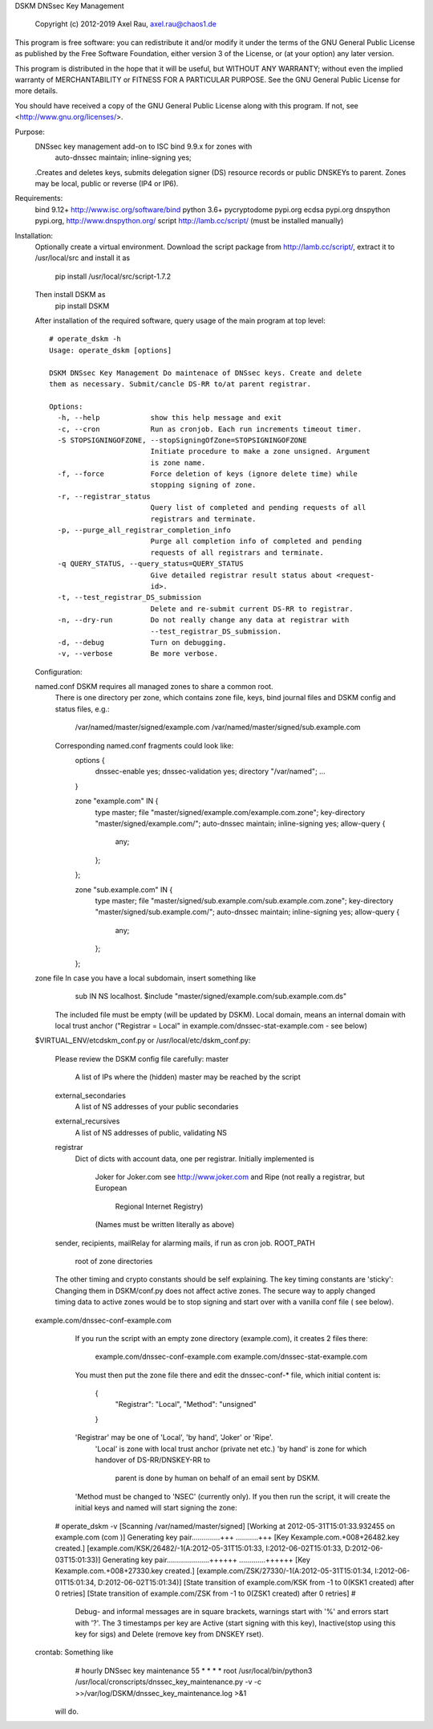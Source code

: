 DSKM DNSsec Key Management
 
 Copyright (c) 2012-2019 Axel Rau, axel.rau@chaos1.de

This program is free software: you can redistribute it and/or modify
it under the terms of the GNU General Public License as published by
the Free Software Foundation, either version 3 of the License, or
(at your option) any later version.

This program is distributed in the hope that it will be useful,
but WITHOUT ANY WARRANTY; without even the implied warranty of
MERCHANTABILITY or FITNESS FOR A PARTICULAR PURPOSE.  See the
GNU General Public License for more details.

You should have received a copy of the GNU General Public License
along with this program.  If not, see <http://www.gnu.org/licenses/>.


Purpose:
    DNSsec key management add-on to ISC bind 9.9.x for zones with
        auto-dnssec maintain;
        inline-signing yes;
    .Creates and deletes keys, submits delegation signer (DS) resource records
    or public DNSKEYs to parent.
    Zones may be local, public or reverse (IP4 or IP6).

Requirements:
    bind 9.12+      http://www.isc.org/software/bind
    python 3.6+
    pycryptodome    pypi.org
    ecdsa           pypi.org
    dnspython       pypi.org, http://www.dnspython.org/
    script          http://lamb.cc/script/ (must be installed manually)

Installation:
    Optionally create a virtual environment.
    Download the script package from http://lamb.cc/script/,
    extract it to /usr/local/src and install it as
        pip install /usr/local/src/script-1.7.2
    Then install DSKM as
        pip install DSKM
    
    After installation of the required software, query usage of the main program
    at top level::
    
        # operate_dskm -h
        Usage: operate_dskm [options]
        
        DSKM DNSsec Key Management Do maintenace of DNSsec keys. Create and delete
        them as necessary. Submit/cancle DS-RR to/at parent registrar.
        
        Options:
          -h, --help            show this help message and exit
          -c, --cron            Run as cronjob. Each run increments timeout timer.
          -S STOPSIGNINGOFZONE, --stopSigningOfZone=STOPSIGNINGOFZONE
                                Initiate procedure to make a zone unsigned. Argument
                                is zone name.
          -f, --force           Force deletion of keys (ignore delete time) while
                                stopping signing of zone.
          -r, --registrar_status
                                Query list of completed and pending requests of all
                                registrars and terminate.
          -p, --purge_all_registrar_completion_info
                                Purge all completion info of completed and pending
                                requests of all registrars and terminate.
          -q QUERY_STATUS, --query_status=QUERY_STATUS
                                Give detailed registrar result status about <request-
                                id>.
          -t, --test_registrar_DS_submission
                                Delete and re-submit current DS-RR to registrar.
          -n, --dry-run         Do not really change any data at registrar with
                                --test_registrar_DS_submission.
          -d, --debug           Turn on debugging.
          -v, --verbose         Be more verbose.
    
    Configuration:
    
    named.conf  DSKM requires all managed zones to share a common root.
                There is one directory per zone, which contains zone file,
                keys, bind journal files and DSKM config and status files, e.g.:
                    /var/named/master/signed/example.com
                    /var/named/master/signed/sub.example.com
                Corresponding named.conf fragments could look like:
                    options {
                        dnssec-enable yes;
                        dnssec-validation yes;
                        directory "/var/named";
                        ...
                    }
                    
                    zone "example.com" IN {
                        type master;
                        file "master/signed/example.com/example.com.zone";
                        key-directory "master/signed/example.com/";
                        auto-dnssec maintain;
                        inline-signing yes;
                        allow-query {
                            any;
                        };
                    };
                    
                    zone "sub.example.com" IN {
                        type master;
                        file "master/signed/sub.example.com/sub.example.com.zone";
                        key-directory "master/signed/sub.example.com/";
                        auto-dnssec maintain;
                        inline-signing yes;
                        allow-query {
                            any;
                        };
                    };
    
    zone file   In case you have a local subdomain, insert something like
                    sub                 IN  NS  localhost.
                    $include "master/signed/example.com/sub.example.com.ds"
                The included file must be empty (will be updated by DSKM).
                Local domain, means an internal domain with local trust anchor
                ("Registrar = Local" in example.com/dnssec-stat-example.com - see below)
                
    $VIRTUAL_ENV/etcdskm_conf.py or /usr/local/etc/dskm_conf.py:
      
                Please review the DSKM config file carefully:
                master
                    A list of IPs where the (hidden) master may be reached by the script
                external_secondaries
                    A list of NS addresses of your public secondaries
                external_recursives
                    A list of NS addresses of public, validating NS
                registrar
                    Dict of dicts with account data, one per registrar.
                    Initially implemented is
                        Joker for Joker.com see http://www.joker.com and
                        Ripe (not really a registrar, but European
                            Regional Internet Registry)
                        (Names must be written literally as above)
                sender, recipients, mailRelay for alarming mails, if run as cron job.
                ROOT_PATH
                    root of zone directories
                
                The other timing and crypto constants should be self explaining.
		The key timing constants are 'sticky': Changing them in DSKM/conf.py
		does not affect active zones.
		The secure way to apply changed timing data to active zones would be
		to stop signing and start over with a vanilla conf file ( see below).
        
    example.com/dnssec-conf-example.com
                If you run the script with an empty zone directory (example.com),
                it creates 2 files there:
                    example.com/dnssec-conf-example.com
                    example.com/dnssec-stat-example.com
                You must then put the zone file there and edit the dnssec-conf-*
                file, which initial content is:
                    {
                        "Registrar": "Local", 
                        "Method": "unsigned"
                    }
                'Registrar' may be one of 'Local', 'by hand', 'Joker' or 'Ripe'.
                	'Local' is zone with local trust anchor (private net etc.)
                	'by hand' is zone for which handover of DS-RR/DNSKEY-RR to
                		parent is done by human on behalf of an email sent by DSKM.
                'Method must be changed to 'NSEC' (currently only).
                If you then run the script, it will create the initial keys and
                named will start signing the zone:
        # operate_dskm -v
        [Scanning /var/named/master/signed]
        [Working at 2012-05-31T15:01:33.932455 on example.com (com )]
        Generating key pair..............+++ ...........+++ 
        [Key Kexample.com.+008+26482.key created.]
        [example.com/KSK/26482/-1(A:2012-05-31T15:01:33, I:2012-06-02T15:01:33, D:2012-06-03T15:01:33)]
        Generating key pair.....................++++++ .............++++++ 
        [Key Kexample.com.+008+27330.key created.]
        [example.com/ZSK/27330/-1(A:2012-05-31T15:01:34, I:2012-06-01T15:01:34, D:2012-06-02T15:01:34)]
        [State transition of example.com/KSK from -1 to 0(KSK1 created) after 0 retries]
        [State transition of example.com/ZSK from -1 to 0(ZSK1 created) after 0 retries]
        # 
                Debug- and informal messages are in square brackets, warnings start with '%' and
                errors start with '?'.
                The 3 timestamps per key are Active (start signing with this key), 
                Inactive(stop using this key for sigs) and Delete (remove key from DNSKEY rset).
    
    crontab:    Something like
                    # hourly DNSsec key maintenance
                    55  *   *   *   *   root    /usr/local/bin/python3 \
                    /usr/local/cronscripts/dnssec_key_maintenance.py \
                    -v -c >>/var/log/DSKM/dnssec_key_maintenance.log >&1
                will do.
                